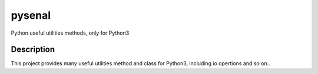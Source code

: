 ==============
pysenal
==============
.. image:: https://img.shields.io/travis/supercoderhawk/pysenal.svg
    :target: https://travis-ci.org/supercoderhawk/pysenal
.. image:: https://img.shields.io/codecov/c/github/supercoderhawk/pysenal.svg
    :target: https://codecov.io/gh/supercoderhawk/pysenal
.. image:: https://img.shields.io/pypi/v/pysenal.svg
    :target: https://pypi.org/project/pysenal
.. image:: https://img.shields.io/pypi/dm/pysenal.svg
    :target: https://pypi.org/project/pysenal

Python useful utilities methods, only for Python3

Description
===========
This project provides many useful utilities method and class for Python3, including io opertions and so on..